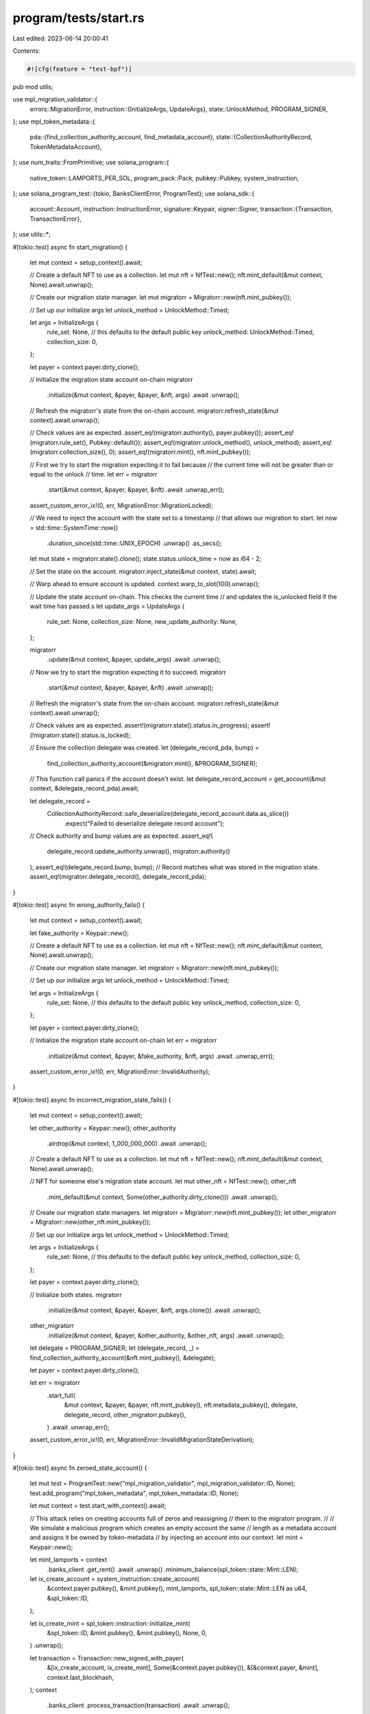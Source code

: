 program/tests/start.rs
======================

Last edited: 2023-06-14 20:00:41

Contents:

.. code-block:: rs

    #![cfg(feature = "test-bpf")]
pub mod utils;

use mpl_migration_validator::{
    errors::MigrationError,
    instruction::{InitializeArgs, UpdateArgs},
    state::UnlockMethod,
    PROGRAM_SIGNER,
};
use mpl_token_metadata::{
    pda::{find_collection_authority_account, find_metadata_account},
    state::{CollectionAuthorityRecord, TokenMetadataAccount},
};
use num_traits::FromPrimitive;
use solana_program::{
    native_token::LAMPORTS_PER_SOL, program_pack::Pack, pubkey::Pubkey, system_instruction,
};
use solana_program_test::{tokio, BanksClientError, ProgramTest};
use solana_sdk::{
    account::Account,
    instruction::InstructionError,
    signature::Keypair,
    signer::Signer,
    transaction::{Transaction, TransactionError},
};
use utils::*;

#[tokio::test]
async fn start_migration() {
    let mut context = setup_context().await;

    // Create a default NFT to use as a collection.
    let mut nft = NfTest::new();
    nft.mint_default(&mut context, None).await.unwrap();

    // Create our migration state manager.
    let mut migratorr = Migratorr::new(nft.mint_pubkey());

    // Set up our initialize args
    let unlock_method = UnlockMethod::Timed;

    let args = InitializeArgs {
        rule_set: None, // this defaults to the default public key
        unlock_method: UnlockMethod::Timed,
        collection_size: 0,
    };

    let payer = context.payer.dirty_clone();

    // Initialize the migration state account on-chain
    migratorr
        .initialize(&mut context, &payer, &payer, &nft, args)
        .await
        .unwrap();

    // Refresh the migratorr's state from the on-chain account.
    migratorr.refresh_state(&mut context).await.unwrap();

    // Check values are as expected.
    assert_eq!(migratorr.authority(), payer.pubkey());
    assert_eq!(migratorr.rule_set(), Pubkey::default());
    assert_eq!(migratorr.unlock_method(), unlock_method);
    assert_eq!(migratorr.collection_size(), 0);
    assert_eq!(migratorr.mint(), nft.mint_pubkey());

    // First we try to start the migration expecting it to fail because
    // the current time will not be greater than or equal to the unlock
    // time.
    let err = migratorr
        .start(&mut context, &payer, &payer, &nft)
        .await
        .unwrap_err();

    assert_custom_error_ix!(0, err, MigrationError::MigrationLocked);

    // We need to inject the account with the state set to a timestamp
    // that allows our migration to start.
    let now = std::time::SystemTime::now()
        .duration_since(std::time::UNIX_EPOCH)
        .unwrap()
        .as_secs();

    let mut state = migratorr.state().clone();
    state.status.unlock_time = now as i64 - 2;

    // Set the state on the account.
    migratorr.inject_state(&mut context, state).await;

    // Warp ahead to ensure account is updated.
    context.warp_to_slot(100).unwrap();

    // Update the state account on-chain. This checks the current time
    // and updates the is_unlocked field if the wait time has passed.s
    let update_args = UpdateArgs {
        rule_set: None,
        collection_size: None,
        new_update_authority: None,
    };

    migratorr
        .update(&mut context, &payer, update_args)
        .await
        .unwrap();

    // Now we try to start the migration expecting it to succeed.
    migratorr
        .start(&mut context, &payer, &payer, &nft)
        .await
        .unwrap();

    // Refresh the migratorr's state from the on-chain account.
    migratorr.refresh_state(&mut context).await.unwrap();

    // Check values are as expected.
    assert!(migratorr.state().status.in_progress);
    assert!(!migratorr.state().status.is_locked);

    // Ensure the collection delegate was created.
    let (delegate_record_pda, bump) =
        find_collection_authority_account(&migratorr.mint(), &PROGRAM_SIGNER);

    // This function call panics if the account doesn't exist.
    let delegate_record_account = get_account(&mut context, &delegate_record_pda).await;

    let delegate_record =
        CollectionAuthorityRecord::safe_deserialize(delegate_record_account.data.as_slice())
            .expect("Failed to deserialize delegate record account");

    // Check authority and bump values are as expected.
    assert_eq!(
        delegate_record.update_authority.unwrap(),
        migratorr.authority()
    );
    assert_eq!(delegate_record.bump, bump);
    // Record matches what was stored in the migration state.
    assert_eq!(migratorr.delegate_record(), delegate_record_pda);
}

#[tokio::test]
async fn wrong_authority_fails() {
    let mut context = setup_context().await;

    let fake_authority = Keypair::new();

    // Create a default NFT to use as a collection.
    let mut nft = NfTest::new();
    nft.mint_default(&mut context, None).await.unwrap();

    // Create our migration state manager.
    let migratorr = Migratorr::new(nft.mint_pubkey());

    // Set up our initialize args
    let unlock_method = UnlockMethod::Timed;

    let args = InitializeArgs {
        rule_set: None, // this defaults to the default public key
        unlock_method,
        collection_size: 0,
    };

    let payer = context.payer.dirty_clone();

    // Initialize the migration state account on-chain
    let err = migratorr
        .initialize(&mut context, &payer, &fake_authority, &nft, args)
        .await
        .unwrap_err();

    assert_custom_error_ix!(0, err, MigrationError::InvalidAuthority);
}

#[tokio::test]
async fn incorrect_migration_state_fails() {
    let mut context = setup_context().await;

    let other_authority = Keypair::new();
    other_authority
        .airdrop(&mut context, 1_000_000_000)
        .await
        .unwrap();

    // Create a default NFT to use as a collection.
    let mut nft = NfTest::new();
    nft.mint_default(&mut context, None).await.unwrap();

    // NFT for someone else's migration state account.
    let mut other_nft = NfTest::new();
    other_nft
        .mint_default(&mut context, Some(other_authority.dirty_clone()))
        .await
        .unwrap();

    // Create our migration state managers.
    let migratorr = Migratorr::new(nft.mint_pubkey());
    let other_migratorr = Migratorr::new(other_nft.mint_pubkey());

    // Set up our initialize args
    let unlock_method = UnlockMethod::Timed;

    let args = InitializeArgs {
        rule_set: None, // this defaults to the default public key
        unlock_method,
        collection_size: 0,
    };

    let payer = context.payer.dirty_clone();

    // Initialize both states.
    migratorr
        .initialize(&mut context, &payer, &payer, &nft, args.clone())
        .await
        .unwrap();

    other_migratorr
        .initialize(&mut context, &payer, &other_authority, &other_nft, args)
        .await
        .unwrap();

    let delegate = PROGRAM_SIGNER;
    let (delegate_record, _) = find_collection_authority_account(&nft.mint_pubkey(), &delegate);

    let payer = context.payer.dirty_clone();

    let err = migratorr
        .start_full(
            &mut context,
            &payer,
            &payer,
            nft.mint_pubkey(),
            nft.metadata_pubkey(),
            delegate,
            delegate_record,
            other_migratorr.pubkey(),
        )
        .await
        .unwrap_err();

    assert_custom_error_ix!(0, err, MigrationError::InvalidMigrationStateDerivation);
}

#[tokio::test]
async fn zeroed_state_account() {
    let mut test = ProgramTest::new("mpl_migration_validator", mpl_migration_validator::ID, None);
    test.add_program("mpl_token_metadata", mpl_token_metadata::ID, None);

    let mut context = test.start_with_context().await;

    // This attack relies on creating accounts full of zeros and reassigning
    // them to the migratorr program.
    //
    // We simulate a malicious program which creates an empty account the same
    // length as a metadata account and assigns it be owned by token-metadata
    // by injecting an account into our context.
    let mint = Keypair::new();

    let mint_lamports = context
        .banks_client
        .get_rent()
        .await
        .unwrap()
        .minimum_balance(spl_token::state::Mint::LEN);

    let ix_create_account = system_instruction::create_account(
        &context.payer.pubkey(),
        &mint.pubkey(),
        mint_lamports,
        spl_token::state::Mint::LEN as u64,
        &spl_token::ID,
    );

    let ix_create_mint = spl_token::instruction::initialize_mint(
        &spl_token::ID,
        &mint.pubkey(),
        &mint.pubkey(),
        None,
        0,
    )
    .unwrap();

    let transaction = Transaction::new_signed_with_payer(
        &[ix_create_account, ix_create_mint],
        Some(&context.payer.pubkey()),
        &[&context.payer, &mint],
        context.last_blockhash,
    );
    context
        .banks_client
        .process_transaction(transaction)
        .await
        .unwrap();

    let (empty_metadata_pubkey, _bump) = find_metadata_account(&mint.pubkey());

    warp100(&mut context).await;

    let lamports = context
        .banks_client
        .get_rent()
        .await
        .unwrap()
        .minimum_balance(679);

    let empty_metadata_account = Account {
        lamports,
        data: vec![0; 679],
        owner: mpl_token_metadata::ID,
        executable: false,
        rent_epoch: 0,
    };

    context.set_account(&empty_metadata_pubkey, &empty_metadata_account.into());
    warp100(&mut context).await;

    // Now our malicious program constructs an empty migration state account
    // and assigns it to the mpl-migration-validator program.
    let (empty_migrate_state_pubkey, _bump) = find_migrate_state_pda(&mint.pubkey());

    warp100(&mut context).await;

    let lamports = context
        .banks_client
        .get_rent()
        .await
        .unwrap()
        .minimum_balance(679);

    let empty_migrate_state_account = Account {
        lamports,
        data: vec![0; 679],
        owner: mpl_migration_validator::ID,
        executable: false,
        rent_epoch: 0,
    };

    context.set_account(
        &empty_migrate_state_pubkey,
        &empty_migrate_state_account.into(),
    );

    warp100(&mut context).await;

    let mut nft = NfTest::new();
    nft.set_mint(mint.dirty_clone());
    nft.set_metadata(empty_metadata_pubkey);

    let authority = context.payer.dirty_clone();

    let migratorr = Migratorr::new(mint.pubkey());
    let err = migratorr
        .start(&mut context, &authority, &authority, &nft)
        .await
        .unwrap_err();

    // This will be the first error it encounters.
    assert_custom_error_ix!(0, err, MigrationError::ZeroedMigrationState);
}

#[tokio::test]
async fn restart_migration() {
    // We should be able to "restart" migration as long as no items have actually
    // been migrated. This lets us update the collection delegate for a new update authority.
    // If an item has been migrated, we don't allow this because all items must have the
    // same collection authority as the parent and that must match the migration state.
    let mut context = setup_context().await;

    let collection_authority = context.payer.dirty_clone();
    let collection_authority_pubkey = collection_authority.pubkey();

    // Create a default NFT to use as a collection.
    let mut collection_nft = NfTest::new();
    collection_nft
        .mint_default(&mut context, None)
        .await
        .unwrap();

    // Populate the collection with two NFTs.
    let mut nft1 = NfTest::new();
    nft1.mint_default(&mut context, None).await.unwrap();
    nft1.set_and_verify_collection(
        &mut context,
        SetAndVerifyCollectionArgs {
            collection_metadata: collection_nft.metadata_pubkey(),
            collection_authority: collection_authority.dirty_clone(),
            nft_update_authority: collection_authority.pubkey(),
            collection_mint: collection_nft.mint_pubkey(),
            collection_master_edition_account: collection_nft.edition_pubkey().unwrap(),
            collection_authority_record: None,
        },
    )
    .await
    .unwrap();

    let mut nft2 = NfTest::new();
    nft2.mint_default(&mut context, None).await.unwrap();
    nft2.set_and_verify_collection(
        &mut context,
        SetAndVerifyCollectionArgs {
            collection_metadata: collection_nft.metadata_pubkey(),
            collection_authority: collection_authority.dirty_clone(),
            nft_update_authority: collection_authority_pubkey,
            collection_mint: collection_nft.mint_pubkey(),
            collection_master_edition_account: collection_nft.edition_pubkey().unwrap(),
            collection_authority_record: None,
        },
    )
    .await
    .unwrap();

    // Create our migration state manager.
    let mut migratorr = Migratorr::new(collection_nft.mint_pubkey());

    // Set up our initialize args
    let unlock_method = UnlockMethod::Timed;

    let args = InitializeArgs {
        rule_set: None, // this defaults to the default public key
        unlock_method: UnlockMethod::Timed,
        collection_size: 0,
    };

    let payer = context.payer.dirty_clone();

    // Initialize the migration state account on-chain
    migratorr
        .initialize(&mut context, &payer, &payer, &collection_nft, args)
        .await
        .unwrap();

    // Refresh the migratorr's state from the on-chain account.
    migratorr.refresh_state(&mut context).await.unwrap();

    // Check values are as expected.
    assert_eq!(migratorr.authority(), payer.pubkey());
    assert_eq!(migratorr.rule_set(), Pubkey::default());
    assert_eq!(migratorr.unlock_method(), unlock_method);
    assert_eq!(migratorr.collection_size(), 0);
    assert_eq!(migratorr.mint(), collection_nft.mint_pubkey());

    // First we try to start the migration expecting it to fail because
    // the current time will not be greater than or equal to the unlock
    // time.
    let err = migratorr
        .start(&mut context, &payer, &payer, &collection_nft)
        .await
        .unwrap_err();

    assert_custom_error_ix!(0, err, MigrationError::MigrationLocked);

    // We need to inject the account with the state set to a timestamp
    // that allows our migration to start.
    let now = std::time::SystemTime::now()
        .duration_since(std::time::UNIX_EPOCH)
        .unwrap()
        .as_secs();

    let mut state = migratorr.state().clone();
    state.status.unlock_time = now as i64 - 2;

    // Set the state on the account.
    migratorr.inject_state(&mut context, state).await;

    // Warp ahead to ensure account is updated.
    context.warp_to_slot(100).unwrap();

    // Update the state account on-chain. This checks the current time
    // and updates the is_unlocked field if the wait time has passed.s
    let update_args = UpdateArgs {
        rule_set: None,
        collection_size: None,
        new_update_authority: None,
    };

    migratorr
        .update(&mut context, &payer, update_args)
        .await
        .unwrap();

    // Now we try to start the migration expecting it to succeed.
    migratorr
        .start(&mut context, &payer, &payer, &collection_nft)
        .await
        .unwrap();

    warp100(&mut context).await;

    // Refresh the migratorr's state from the on-chain account.
    migratorr.refresh_state(&mut context).await.unwrap();

    // Check values are as expected.
    assert!(migratorr.state().status.in_progress);
    assert!(!migratorr.state().status.is_locked);

    // Ensure the collection delegate was created.
    let (delegate_record_pda, bump) =
        find_collection_authority_account(&migratorr.mint(), &PROGRAM_SIGNER);

    // This function call panics if the account doesn't exist.
    let delegate_record_account = get_account(&mut context, &delegate_record_pda).await;

    let delegate_record =
        CollectionAuthorityRecord::safe_deserialize(delegate_record_account.data.as_slice())
            .expect("Failed to deserialize delegate record account");

    // Check authority and bump values are as expected.
    assert_eq!(
        delegate_record.update_authority.unwrap(),
        migratorr.authority()
    );
    assert_eq!(delegate_record.bump, bump);
    // Record matches what was stored in the migration state.
    assert_eq!(migratorr.delegate_record(), delegate_record_pda);

    // We change the update authority of our collection parent and items
    // and then update the authority on the migration state.
    let new_update_authority = Keypair::new();
    new_update_authority
        .airdrop(&mut context, LAMPORTS_PER_SOL)
        .await
        .unwrap();

    collection_nft
        .set_new_update_authority(
            &mut context,
            SetNewUpdateAuthorityArgs {
                update_authority: collection_authority.dirty_clone(),
                new_update_authority: new_update_authority.pubkey(),
            },
        )
        .await
        .unwrap();

    let md = collection_nft.get_data(&mut context).await;

    assert_eq!(md.update_authority, new_update_authority.pubkey());

    nft1.set_new_update_authority(
        &mut context,
        SetNewUpdateAuthorityArgs {
            update_authority: collection_authority.dirty_clone(),
            new_update_authority: new_update_authority.pubkey(),
        },
    )
    .await
    .unwrap();

    nft2.set_new_update_authority(
        &mut context,
        SetNewUpdateAuthorityArgs {
            update_authority: collection_authority.dirty_clone(),
            new_update_authority: new_update_authority.pubkey(),
        },
    )
    .await
    .unwrap();

    migratorr.refresh_state(&mut context).await.unwrap();
    assert_eq!(migratorr.authority(), collection_authority.pubkey());

    migratorr
        .update(
            &mut context,
            &payer,
            UpdateArgs {
                rule_set: None,
                collection_size: None,
                new_update_authority: Some(new_update_authority.pubkey()),
            },
        )
        .await
        .unwrap();

    migratorr.refresh_state(&mut context).await.unwrap();
    assert_eq!(migratorr.authority(), new_update_authority.pubkey());

    // Migration will fail because the update authority is now not the same
    // as the one stored in the delegate.

    // Initialize the program signer
    migratorr.init_signer(&mut context, &payer).await.unwrap();

    let token_owner = context.payer.pubkey();

    let err = migratorr
        .migrate_item(
            &mut context,
            &payer,
            collection_nft.mint_pubkey(),
            token_owner,
            &nft1,
        )
        .await
        .unwrap_err();

    assert_custom_error_ix!(0, err, MigrationError::InvalidDelegate);

    // Delegate still has old update authority.
    let delegate_record_account = get_account(&mut context, &delegate_record_pda).await;

    let delegate_record =
        CollectionAuthorityRecord::safe_deserialize(delegate_record_account.data.as_slice())
            .expect("Failed to deserialize delegate record account");

    assert_eq!(
        delegate_record.update_authority.unwrap(),
        collection_authority.pubkey(),
    );

    // Running start again should revoke the old delegate and create a new
    // one with the new update authority.
    migratorr
        .start(&mut context, &payer, &new_update_authority, &collection_nft)
        .await
        .unwrap();

    warp100(&mut context).await;

    let delegate_record_account = get_account(&mut context, &delegate_record_pda).await;

    let delegate_record =
        CollectionAuthorityRecord::safe_deserialize(delegate_record_account.data.as_slice())
            .expect("Failed to deserialize delegate record account");

    assert_eq!(
        delegate_record.update_authority.unwrap(),
        new_update_authority.pubkey(),
    );
}


